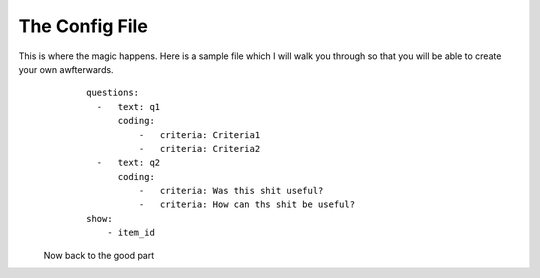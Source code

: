 ===============
The Config File
===============

This is where the magic happens. Here is a sample file which I will walk you through so that you will be able to create your own awfterwards. 
    ::
    
        questions:
          -   text: q1
              coding:
                  -   criteria: Criteria1
                  -   criteria: Criteria2
          -   text: q2
              coding:
                  -   criteria: Was this shit useful?
                  -   criteria: How can ths shit be useful?
        show:
            - item_id
 
 Now back to the good part
